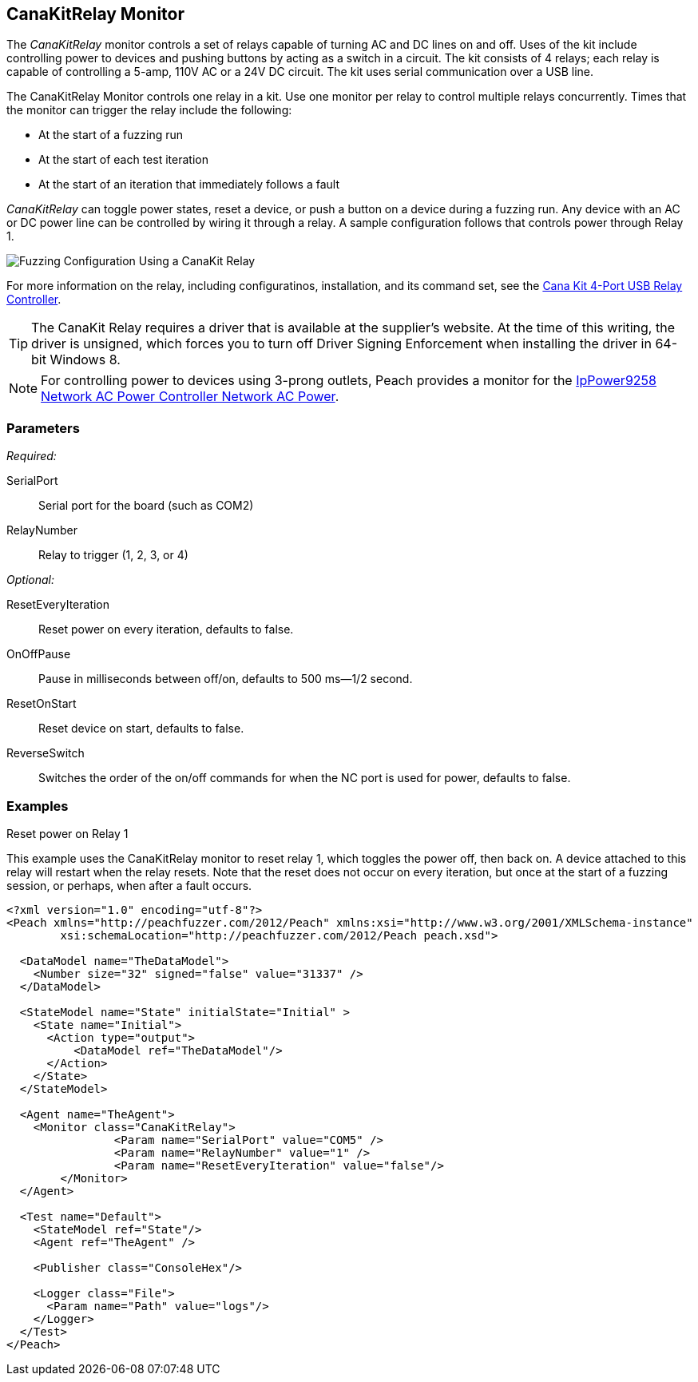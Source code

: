 <<<
[[Monitors_CanaKitRelay]]
== CanaKitRelay Monitor

The _CanaKitRelay_ monitor controls a set of relays capable of turning AC and DC lines on and off. Uses of the kit include controlling power to devices and pushing buttons by acting as a switch in a circuit. The kit consists of 4 relays; each relay is capable of controlling a 5-amp, 110V AC or a 24V DC circuit. The kit uses serial communication over a USB line.

The CanaKitRelay Monitor controls one relay in a kit. Use one monitor per relay to control multiple relays concurrently. Times that the monitor can trigger the relay include the following:

* At the start of a fuzzing run
* At the start of each test iteration
* At the start of an iteration that immediately follows a fault 

_CanaKitRelay_ can toggle power states, reset a device, or push a button on a device during a fuzzing run. Any device with an AC or DC power line can be controlled by wiring it through a relay. A sample configuration follows that controls power through Relay 1. 

image::{images}/CanaKitMtr.PNG["Fuzzing Configuration Using a CanaKit Relay", scalewidth="75%"]

// image::../images/CanaKitMtr.PNG["Fuzzing Configuration Using a CanaKit Relay", scalewidth="75%"]

For more information on the relay, including configuratinos, installation, and its command set, see the 
http://www.canakit.com/catalog/product/view/id/627/s/4-port-usb-relay-controller[Cana Kit 4-Port USB Relay Controller].

TIP: The CanaKit Relay requires a driver that is available at the supplier's website. At the time of this writing, the driver 
is unsigned, which forces you to turn off Driver Signing Enforcement when installing the driver in 64-bit Windows 8.

NOTE: For controlling power to devices using 3-prong outlets, Peach provides a monitor for the xref:Monitors_IpPower9258[IpPower9258 Network AC Power Controller Network AC Power].

=== Parameters

_Required:_

SerialPort:: Serial port for the board (such as COM2)
RelayNumber:: Relay to trigger (1, 2, 3, or 4)

_Optional:_

ResetEveryIteration:: Reset power on every iteration, defaults to false.
OnOffPause:: Pause in milliseconds between off/on, defaults to 500 ms--1/2 second.
ResetOnStart:: Reset device on start, defaults to false.
ReverseSwitch:: Switches the order of the on/off commands for when the NC port is used for power, defaults to false.

=== Examples

.Reset power on Relay 1 +

ifdef::peachug[]

This parameter example is from a setup that uses the CanaKitRelay monitor to reset relay{nbsp}1, which toggles the power off, then back on. A device attached to this relay will restart when the relay resets. Note that the reset does not occur on every iteration, but  once at the start of a fuzzing session, or perhaps, after a fault occurs.

[cols="2,4" options="header",halign="center"] 
|==========================================================
|Parameter    |Value
|SerialPort   |COM5
|RelayNumber  |1
|ResetEveryIteration  |false
|==========================================================

endif::peachug[]


ifndef::peachug[]

This example uses the CanaKitRelay monitor to reset relay{nbsp}1, which toggles the power off, then back on. A device attached to this relay will restart when the relay resets. Note that the reset does not occur on every iteration, but  once at the start of a fuzzing session, or perhaps, when after a fault occurs.

===========================
[source,xml]
----
<?xml version="1.0" encoding="utf-8"?>
<Peach xmlns="http://peachfuzzer.com/2012/Peach" xmlns:xsi="http://www.w3.org/2001/XMLSchema-instance"
	xsi:schemaLocation="http://peachfuzzer.com/2012/Peach peach.xsd">

  <DataModel name="TheDataModel">
    <Number size="32" signed="false" value="31337" />
  </DataModel>

  <StateModel name="State" initialState="Initial" >
    <State name="Initial">
      <Action type="output">
          <DataModel ref="TheDataModel"/>
      </Action>
    </State>
  </StateModel>

  <Agent name="TheAgent">
    <Monitor class="CanaKitRelay">
		<Param name="SerialPort" value="COM5" />
		<Param name="RelayNumber" value="1" />
		<Param name="ResetEveryIteration" value="false"/>
	</Monitor>
  </Agent>

  <Test name="Default">
    <StateModel ref="State"/>
    <Agent ref="TheAgent" />

    <Publisher class="ConsoleHex"/>

    <Logger class="File">
      <Param name="Path" value="logs"/>
    </Logger>
  </Test>
</Peach>
----
===========================

endif::peachug[]
